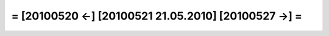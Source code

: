 = [20100520 ←] [20100521 21.05.2010] [20100527 →] =
========================================================
